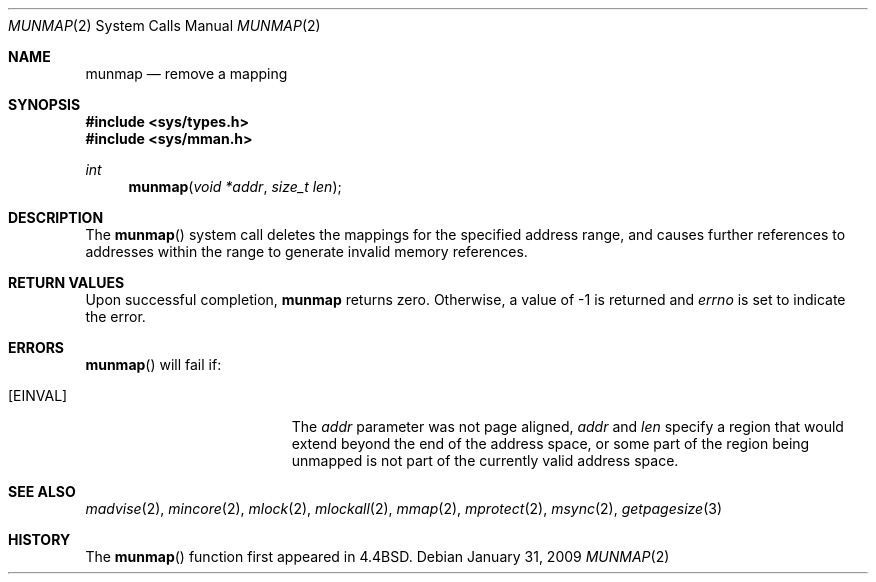 .\"	$OpenBSD: munmap.2,v 1.14 2009/01/31 16:52:15 pyr Exp $
.\"	$NetBSD: munmap.2,v 1.5 1995/02/27 12:35:03 cgd Exp $
.\"
.\" Copyright (c) 1991, 1993
.\"	The Regents of the University of California.  All rights reserved.
.\"
.\" Redistribution and use in source and binary forms, with or without
.\" modification, are permitted provided that the following conditions
.\" are met:
.\" 1. Redistributions of source code must retain the above copyright
.\"    notice, this list of conditions and the following disclaimer.
.\" 2. Redistributions in binary form must reproduce the above copyright
.\"    notice, this list of conditions and the following disclaimer in the
.\"    documentation and/or other materials provided with the distribution.
.\" 3. Neither the name of the University nor the names of its contributors
.\"    may be used to endorse or promote products derived from this software
.\"    without specific prior written permission.
.\"
.\" THIS SOFTWARE IS PROVIDED BY THE REGENTS AND CONTRIBUTORS ``AS IS'' AND
.\" ANY EXPRESS OR IMPLIED WARRANTIES, INCLUDING, BUT NOT LIMITED TO, THE
.\" IMPLIED WARRANTIES OF MERCHANTABILITY AND FITNESS FOR A PARTICULAR PURPOSE
.\" ARE DISCLAIMED.  IN NO EVENT SHALL THE REGENTS OR CONTRIBUTORS BE LIABLE
.\" FOR ANY DIRECT, INDIRECT, INCIDENTAL, SPECIAL, EXEMPLARY, OR CONSEQUENTIAL
.\" DAMAGES (INCLUDING, BUT NOT LIMITED TO, PROCUREMENT OF SUBSTITUTE GOODS
.\" OR SERVICES; LOSS OF USE, DATA, OR PROFITS; OR BUSINESS INTERRUPTION)
.\" HOWEVER CAUSED AND ON ANY THEORY OF LIABILITY, WHETHER IN CONTRACT, STRICT
.\" LIABILITY, OR TORT (INCLUDING NEGLIGENCE OR OTHERWISE) ARISING IN ANY WAY
.\" OUT OF THE USE OF THIS SOFTWARE, EVEN IF ADVISED OF THE POSSIBILITY OF
.\" SUCH DAMAGE.
.\"
.\"	@(#)munmap.2	8.2 (Berkeley) 4/15/94
.\"
.Dd $Mdocdate: January 31 2009 $
.Dt MUNMAP 2
.Os
.Sh NAME
.Nm munmap
.Nd remove a mapping
.Sh SYNOPSIS
.Fd #include <sys/types.h>
.Fd #include <sys/mman.h>
.Ft int
.Fn munmap "void *addr" "size_t len"
.Sh DESCRIPTION
The
.Fn munmap
system call
deletes the mappings for the specified address range,
and causes further references to addresses within the range
to generate invalid memory references.
.Sh RETURN VALUES
Upon successful completion,
.Nm munmap
returns zero.
Otherwise, a value of \-1 is returned and
.Va errno
is set to indicate the error.
.Sh ERRORS
.Fn munmap
will fail if:
.Bl -tag -width Er
.It Bq Er EINVAL
The
.Fa addr
parameter was not page aligned,
.Fa addr
and
.Fa len
specify a region that would extend beyond the end of the address space,
or some part of the region being unmapped is not part of the currently
valid address space.
.El
.Sh SEE ALSO
.Xr madvise 2 ,
.Xr mincore 2 ,
.Xr mlock 2 ,
.Xr mlockall 2 ,
.Xr mmap 2 ,
.Xr mprotect 2 ,
.Xr msync 2 ,
.Xr getpagesize 3
.Sh HISTORY
The
.Fn munmap
function first appeared in
.Bx 4.4 .
